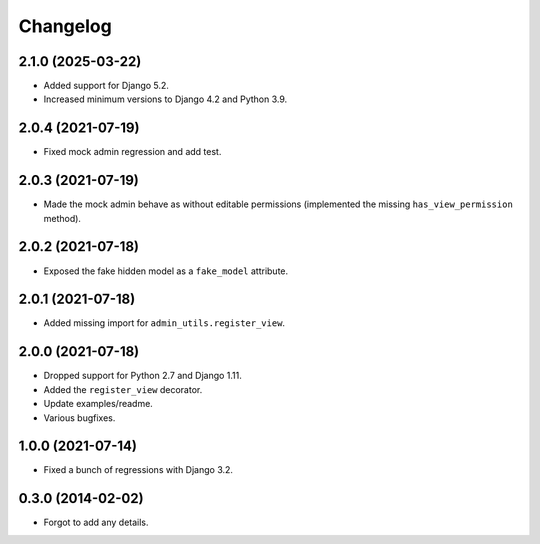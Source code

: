 
Changelog
=========

2.1.0 (2025-03-22)
------------------

* Added support for Django 5.2.
* Increased minimum versions to Django 4.2 and Python 3.9.

2.0.4 (2021-07-19)
------------------

* Fixed mock admin regression and add test.

2.0.3 (2021-07-19)
------------------

* Made the mock admin behave as without editable permissions (implemented the missing ``has_view_permission`` method).

2.0.2 (2021-07-18)
------------------

* Exposed the fake hidden model as a ``fake_model`` attribute.

2.0.1 (2021-07-18)
------------------

* Added missing import for ``admin_utils.register_view``.

2.0.0 (2021-07-18)
------------------

* Dropped support for Python 2.7 and Django 1.11.
* Added the ``register_view`` decorator.
* Update examples/readme.
* Various bugfixes.

1.0.0 (2021-07-14)
------------------

* Fixed a bunch of regressions with Django 3.2.

0.3.0 (2014-02-02)
------------------

* Forgot to add any details.
